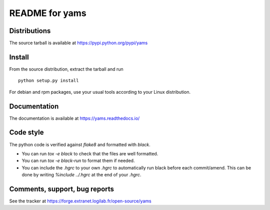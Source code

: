 README for yams
===============

Distributions
-------------
The source tarball is available at https://pypi.python.org/pypi/yams

Install
-------
From the source distribution, extract the tarball and run ::

    python setup.py install

For debian and rpm packages, use your usual tools according to your Linux
distribution. 


Documentation
-------------

The documentation is available at https://yams.readthedocs.io/


Code style
----------

The python code is verified against *flake8* and formatted with *black*.

* You can run `tox -e black` to check that the files are well formatted.
* You can run `tox -e black-run` to format them if needed.
* You can include the `.hgrc` to your own `.hgrc` to automatically run black
  before each commit/amend. This can be done by writing `%include ../.hgrc` at
  the end of your `.hgrc`.


Comments, support, bug reports
------------------------------
See the tracker at https://forge.extranet.logilab.fr/open-source/yams
